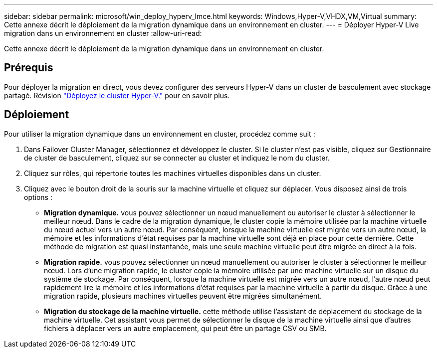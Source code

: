 ---
sidebar: sidebar 
permalink: microsoft/win_deploy_hyperv_lmce.html 
keywords: Windows,Hyper-V,VHDX,VM,Virtual 
summary: Cette annexe décrit le déploiement de la migration dynamique dans un environnement en cluster. 
---
= Déployer Hyper-V Live migration dans un environnement en cluster
:allow-uri-read: 


[role="lead"]
Cette annexe décrit le déploiement de la migration dynamique dans un environnement en cluster.



== Prérequis

Pour déployer la migration en direct, vous devez configurer des serveurs Hyper-V dans un cluster de basculement avec stockage partagé. Révision link:win_deploy_hyperv.html["Déployez le cluster Hyper-V."] pour en savoir plus.



== Déploiement

Pour utiliser la migration dynamique dans un environnement en cluster, procédez comme suit :

. Dans Failover Cluster Manager, sélectionnez et développez le cluster. Si le cluster n'est pas visible, cliquez sur Gestionnaire de cluster de basculement, cliquez sur se connecter au cluster et indiquez le nom du cluster.
. Cliquez sur rôles, qui répertorie toutes les machines virtuelles disponibles dans un cluster.
. Cliquez avec le bouton droit de la souris sur la machine virtuelle et cliquez sur déplacer. Vous disposez ainsi de trois options :
+
** *Migration dynamique.* vous pouvez sélectionner un nœud manuellement ou autoriser le cluster à sélectionner le meilleur nœud. Dans le cadre de la migration dynamique, le cluster copie la mémoire utilisée par la machine virtuelle du nœud actuel vers un autre nœud. Par conséquent, lorsque la machine virtuelle est migrée vers un autre nœud, la mémoire et les informations d'état requises par la machine virtuelle sont déjà en place pour cette dernière. Cette méthode de migration est quasi instantanée, mais une seule machine virtuelle peut être migrée en direct à la fois.
** *Migration rapide.* vous pouvez sélectionner un nœud manuellement ou autoriser le cluster à sélectionner le meilleur nœud. Lors d'une migration rapide, le cluster copie la mémoire utilisée par une machine virtuelle sur un disque du système de stockage. Par conséquent, lorsque la machine virtuelle est migrée vers un autre nœud, l'autre nœud peut rapidement lire la mémoire et les informations d'état requises par la machine virtuelle à partir du disque. Grâce à une migration rapide, plusieurs machines virtuelles peuvent être migrées simultanément.
** *Migration du stockage de la machine virtuelle.* cette méthode utilise l'assistant de déplacement du stockage de la machine virtuelle. Cet assistant vous permet de sélectionner le disque de la machine virtuelle ainsi que d'autres fichiers à déplacer vers un autre emplacement, qui peut être un partage CSV ou SMB.




